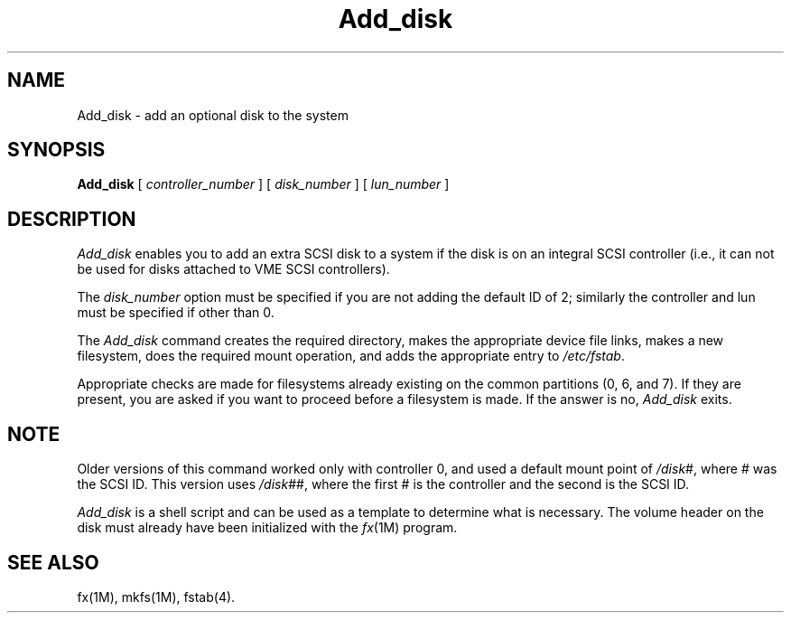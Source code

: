 .TH Add_disk 1
.SH NAME
Add_disk \- add an optional disk to the system
.SH SYNOPSIS
.nf
\f3Add_disk\f1 [ \f2controller_number\f1 ] [ \f2disk_number\f1 ] [ \c
\f2lun_number\f1 ]
.fi
.SH DESCRIPTION
.I Add_disk
enables you to add an extra SCSI disk to a system if the disk is
on an integral SCSI controller
(i.e., it can not be used for
disks attached to VME SCSI controllers).
.P
The
.I disk_number
option must be specified if you are not adding the default ID of 2; similarly
the controller and lun must be specified if other than 0.
.PP
The
.I Add_disk
command creates the required directory, makes the appropriate
device file links, makes a new filesystem, does the required mount operation,
and adds the appropriate entry to
.IR /etc/fstab .
.PP
Appropriate checks are made for filesystems already existing on the
common partitions (0, 6, and 7).
If they are present, you
are asked if you want to proceed before a filesystem is made.
If
the answer is no,
.I Add_disk
exits.
.SH NOTE
Older versions of this command worked only with controller 0, and
used a default mount point of \f2/disk\f1#, where # was the SCSI ID.
This
version uses \f2/disk\f1##, where the first # is the controller and the
second is the SCSI ID.
.PP
.I Add_disk
is a shell script and can be used as a template to determine
what is necessary.
The volume header on the disk must already have been
initialized with the
.IR fx (1M)
program.
.SH SEE ALSO
fx(1M),
mkfs(1M),
fstab(4).
